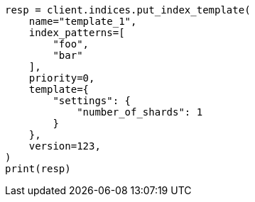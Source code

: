 // This file is autogenerated, DO NOT EDIT
// indices/put-index-template.asciidoc:268

[source, python]
----
resp = client.indices.put_index_template(
    name="template_1",
    index_patterns=[
        "foo",
        "bar"
    ],
    priority=0,
    template={
        "settings": {
            "number_of_shards": 1
        }
    },
    version=123,
)
print(resp)
----
